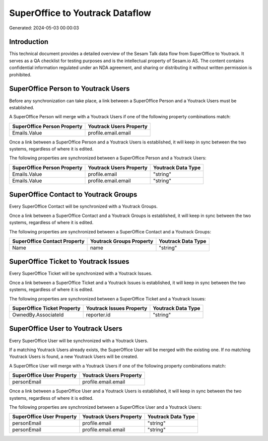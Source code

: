 ================================
SuperOffice to Youtrack Dataflow
================================

Generated: 2024-05-03 00:00:03

Introduction
------------

This technical document provides a detailed overview of the Sesam Talk data flow from SuperOffice to Youtrack. It serves as a QA checklist for testing purposes and is the intellectual property of Sesam.io AS. The content contains confidential information regulated under an NDA agreement, and sharing or distributing it without written permission is prohibited.

SuperOffice Person to Youtrack Users
------------------------------------
Before any synchronization can take place, a link between a SuperOffice Person and a Youtrack Users must be established.

A SuperOffice Person will merge with a Youtrack Users if one of the following property combinations match:

.. list-table::
   :header-rows: 1

   * - SuperOffice Person Property
     - Youtrack Users Property
   * - Emails.Value
     - profile.email.email

Once a link between a SuperOffice Person and a Youtrack Users is established, it will keep in sync between the two systems, regardless of where it is edited.

The following properties are synchronized between a SuperOffice Person and a Youtrack Users:

.. list-table::
   :header-rows: 1

   * - SuperOffice Person Property
     - Youtrack Users Property
     - Youtrack Data Type
   * - Emails.Value
     - profile.email
     - "string"
   * - Emails.Value
     - profile.email.email
     - "string"


SuperOffice Contact to Youtrack Groups
--------------------------------------
Every SuperOffice Contact will be synchronized with a Youtrack Groups.

Once a link between a SuperOffice Contact and a Youtrack Groups is established, it will keep in sync between the two systems, regardless of where it is edited.

The following properties are synchronized between a SuperOffice Contact and a Youtrack Groups:

.. list-table::
   :header-rows: 1

   * - SuperOffice Contact Property
     - Youtrack Groups Property
     - Youtrack Data Type
   * - Name
     - name
     - "string"


SuperOffice Ticket to Youtrack Issues
-------------------------------------
Every SuperOffice Ticket will be synchronized with a Youtrack Issues.

Once a link between a SuperOffice Ticket and a Youtrack Issues is established, it will keep in sync between the two systems, regardless of where it is edited.

The following properties are synchronized between a SuperOffice Ticket and a Youtrack Issues:

.. list-table::
   :header-rows: 1

   * - SuperOffice Ticket Property
     - Youtrack Issues Property
     - Youtrack Data Type
   * - OwnedBy.AssociateId
     - reporter.id
     - "string"


SuperOffice User to Youtrack Users
----------------------------------
Every SuperOffice User will be synchronized with a Youtrack Users.

If a matching Youtrack Users already exists, the SuperOffice User will be merged with the existing one.
If no matching Youtrack Users is found, a new Youtrack Users will be created.

A SuperOffice User will merge with a Youtrack Users if one of the following property combinations match:

.. list-table::
   :header-rows: 1

   * - SuperOffice User Property
     - Youtrack Users Property
   * - personEmail
     - profile.email.email

Once a link between a SuperOffice User and a Youtrack Users is established, it will keep in sync between the two systems, regardless of where it is edited.

The following properties are synchronized between a SuperOffice User and a Youtrack Users:

.. list-table::
   :header-rows: 1

   * - SuperOffice User Property
     - Youtrack Users Property
     - Youtrack Data Type
   * - personEmail
     - profile.email
     - "string"
   * - personEmail
     - profile.email.email
     - "string"

